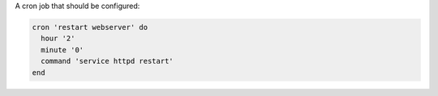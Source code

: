 .. The contents of this file are included in multiple slide decks.
.. This file should not be changed in a way that hinders its ability to appear in multiple slide decks.


A cron job that should be configured:

.. code-block:: ruby
       
   cron 'restart webserver' do
     hour '2'
     minute '0'
     command 'service httpd restart'
   end
